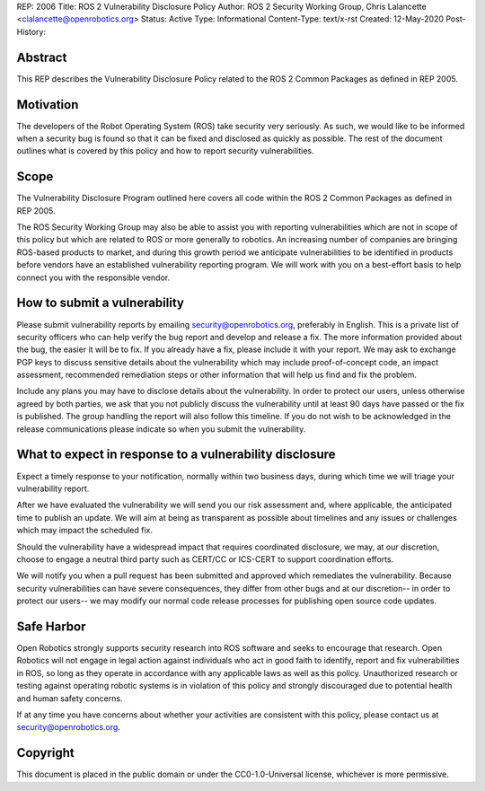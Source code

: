 REP: 2006
Title: ROS 2 Vulnerability Disclosure Policy
Author: ROS 2 Security Working Group, Chris Lalancette <clalancette@openrobotics.org>
Status: Active
Type: Informational
Content-Type: text/x-rst
Created: 12-May-2020
Post-History:


Abstract
========

This REP describes the Vulnerability Disclosure Policy related to the ROS 2 Common Packages as defined in REP 2005.


Motivation
==========

The developers of the Robot Operating System (ROS) take security very seriously.
As such, we would like to be informed when a security bug is found so that it can be fixed and disclosed as quickly as possible.
The rest of the document outlines what is covered by this policy and how to report security vulnerabilities.

Scope
=====

The Vulnerability Disclosure Program outlined here covers all code within the ROS 2 Common Packages as defined in REP 2005.

The ROS Security Working Group may also be able to assist you with reporting vulnerabilities which are not in scope of this policy but which are related to ROS or more generally to robotics.
An increasing number of companies are bringing ROS-based products to market, and during this growth period we anticipate vulnerabilities to be identified in products before vendors have an established vulnerability reporting program.
We will work with you on a best-effort basis to help connect you with the responsible vendor.

How to submit a vulnerability
=============================

Please submit vulnerability reports by emailing security@openrobotics.org, preferably in English.
This is a private list of security officers who can help verify the bug report and develop and release a fix.
The more information provided about the bug, the easier it will be to fix.
If you already have a fix, please include it with your report.
We may ask to exchange PGP keys to discuss sensitive details about the vulnerability which may include proof-of-concept code, an impact assessment, recommended remediation steps or other information that will help us find and fix the problem.

Include any plans you may have to disclose details about the vulnerability.
In order to protect our users, unless otherwise agreed by both parties, we ask that you not publicly discuss the vulnerability until at least 90 days have passed or the fix is published.
The group handling the report will also follow this timeline.
If you do not wish to be acknowledged in the release communications please indicate so when you submit the vulnerability.

What to expect in response to a vulnerability disclosure
========================================================

Expect a timely response to your notification, normally within two business days, during which time we will triage your vulnerability report.

After we have evaluated the vulnerability we will send you our risk assessment and, where applicable, the anticipated time to publish an update.
We will aim at being as transparent as possible about timelines and any issues or challenges which may impact the scheduled fix.

Should the vulnerability have a widespread impact that requires coordinated disclosure, we may, at our discretion, choose to engage a neutral third party such as CERT/CC or ICS-CERT to support coordination efforts.

We will notify you when a pull request has been submitted and approved which remediates the vulnerability.
Because security vulnerabilities can have severe consequences, they differ from other bugs and at our discretion-- in order to protect our users-- we may modify our normal code release processes for publishing open source code updates.

Safe Harbor
===========

Open Robotics strongly supports security research into ROS software and seeks to encourage that research.
Open Robotics will not engage in legal action against individuals who act in good faith to identify, report and fix vulnerabilities in ROS, so long as they operate in accordance with any applicable laws as well as this policy.
Unauthorized research or testing against operating robotic systems is in violation of this policy and strongly discouraged due to potential health and human safety concerns.

If at any time you have concerns about whether your activities are consistent with this policy, please contact us at security@openrobotics.org.

Copyright
=========

This document is placed in the public domain or under the CC0-1.0-Universal license, whichever is more permissive.
